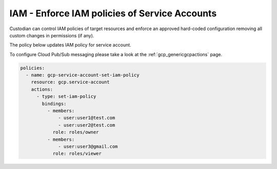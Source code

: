 IAM - Enforce IAM policies of Service Accounts
==============================================

Custodian can control IAM policies of target resources and enforce an approved hard-coded configuration removing all custom changes in permissions (if any).

The policy below updates IAM policy for service account.

To configure Cloud Pub/Sub messaging please take a look at the :ref:`gcp_genericgcpactions` page.

.. code-block:: yaml

    policies:
      - name: gcp-service-account-set-iam-policy
        resource: gcp.service-account
        actions:
          - type: set-iam-policy
            bindings:
              - members:
                  - user:user1@test.com
                  - user:user2@test.com
                role: roles/owner
              - members:
                  - user:user3@gmail.com
                role: roles/viewer